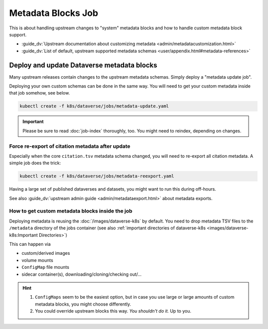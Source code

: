 ===================
Metadata Blocks Job
===================

This is about handling upstream changes to "system" metadata blocks and
how to handle custom metadata block support.

- :guide_dv:`Upstream documentation about customizing metadata <admin/metadatacustomization.html>`
- :guide_dv:`List of default, upstream supported metadata schemas <user/appendix.html#metadata-references>`

.. _meta-update:

Deploy and update Dataverse metadata blocks
-------------------------------------------

Many upstream releases contain changes to the upstream metadata schemas.
Simply deploy a "metadata update job".

Deploying your own custom schemas can be done in the same way. You will need to
get your custom metadata inside that job somehow, see below.

.. code-block:: shell

  kubectl create -f k8s/dataverse/jobs/metadata-update.yaml

.. important::

  Please be sure to read :doc:`job-index` thoroughly, too. You might need to
  reindex, depending on changes.

.. uml::

  @startuml
  start
  :Find all TSV in /metadata (and /opt/dataverse);
  :Load all schemas via POST;
  :Trigger webhook to reconfigure Solr Index;
  stop
  @enduml

.. _meta-export:

Force re-export of citation metadata after update
^^^^^^^^^^^^^^^^^^^^^^^^^^^^^^^^^^^^^^^^^^^^^^^^^

Especially when the core ``citation.tsv`` metadata schema changed, you will need
to re-export all citation metadata. A simple job does the trick:

.. code-block:: shell

  kubectl create -f k8s/dataverse/jobs/metadata-reexport.yaml

Having a large set of published dataverses and datasets, you might want to run
this during off-hours.

See also :guide_dv:`upstream admin guide <admin/metadataexport.html>` about
metadata exports.

How to get custom metadata blocks inside the job
^^^^^^^^^^^^^^^^^^^^^^^^^^^^^^^^^^^^^^^^^^^^^^^^

Deploying metadata is reusing the :doc:`/images/dataverse-k8s` by default.
You need to drop metadata TSV files to the ``/metadata`` directory of the jobs
container (see also :ref:`important directories of dataverse-k8s <images/dataverse-k8s:Important Directories>`)

This can happen via

- custom/derived images
- volume mounts
- ``ConfigMap`` file mounts
- sidecar container(s), downloading/cloning/checking out/...

.. hint::

  1. ``ConfigMaps`` seem to be the easiest option, but in case you use large or large
     amounts of custom metadata blocks, you might choose differently.
  2. You could override upstream blocks this way. *You shouldn't do it.* Up to you.
